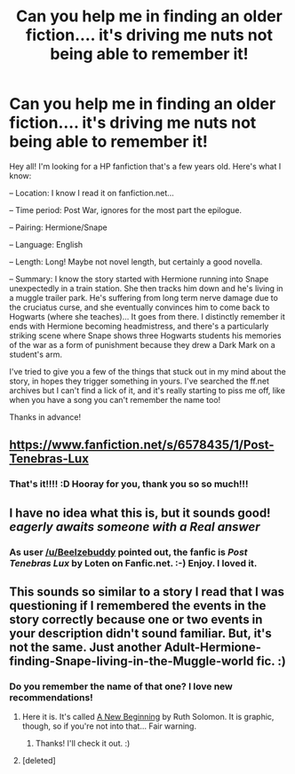 #+TITLE: Can you help me in finding an older fiction.... it's driving me nuts not being able to remember it!

* Can you help me in finding an older fiction.... it's driving me nuts not being able to remember it!
:PROPERTIES:
:Score: 1
:DateUnix: 1392952142.0
:DateShort: 2014-Feb-21
:END:
Hey all! I'm looking for a HP fanfiction that's a few years old. Here's what I know:

-- Location: I know I read it on fanfiction.net...

-- Time period: Post War, ignores for the most part the epilogue.

-- Pairing: Hermione/Snape

-- Language: English

-- Length: Long! Maybe not novel length, but certainly a good novella.

-- Summary: I know the story started with Hermione running into Snape unexpectedly in a train station. She then tracks him down and he's living in a muggle trailer park. He's suffering from long term nerve damage due to the cruciatus curse, and she eventually convinces him to come back to Hogwarts (where she teaches)... It goes from there. I distinctly remember it ends with Hermione becoming headmistress, and there's a particularly striking scene where Snape shows three Hogwarts students his memories of the war as a form of punishment because they drew a Dark Mark on a student's arm.

I've tried to give you a few of the things that stuck out in my mind about the story, in hopes they trigger something in yours. I've searched the ff.net archives but I can't find a lick of it, and it's really starting to piss me off, like when you have a song you can't remember the name too!

Thanks in advance!


** [[https://www.fanfiction.net/s/6578435/1/Post-Tenebras-Lux]]
:PROPERTIES:
:Score: 5
:DateUnix: 1392978339.0
:DateShort: 2014-Feb-21
:END:

*** That's it!!!! :D Hooray for you, thank you so so much!!!
:PROPERTIES:
:Score: 4
:DateUnix: 1392989038.0
:DateShort: 2014-Feb-21
:END:


** I have no idea what this is, but it sounds good! /eagerly awaits someone with a Real answer/
:PROPERTIES:
:Author: booksblanketsandtea
:Score: 1
:DateUnix: 1392972951.0
:DateShort: 2014-Feb-21
:END:

*** As user [[/u/Beelzebuddy]] pointed out, the fanfic is /Post Tenebras Lux/ by Loten on Fanfic.net. :-) Enjoy. I loved it.
:PROPERTIES:
:Score: 1
:DateUnix: 1392989097.0
:DateShort: 2014-Feb-21
:END:


** This sounds so similar to a story I read that I was questioning if I remembered the events in the story correctly because one or two events in your description didn't sound familiar. But, it's not the same. Just another Adult-Hermione-finding-Snape-living-in-the-Muggle-world fic. :)
:PROPERTIES:
:Author: ocattaco
:Score: 1
:DateUnix: 1393002507.0
:DateShort: 2014-Feb-21
:END:

*** Do you remember the name of that one? I love new recommendations!
:PROPERTIES:
:Score: 1
:DateUnix: 1393026462.0
:DateShort: 2014-Feb-22
:END:

**** Here it is. It's called [[http://www.theburningpen.com/NB/prologue.htm][A New Beginning]] by Ruth Solomon. It is graphic, though, so if you're not into that... Fair warning.
:PROPERTIES:
:Author: ocattaco
:Score: 2
:DateUnix: 1393030200.0
:DateShort: 2014-Feb-22
:END:

***** Thanks! I'll check it out. :)
:PROPERTIES:
:Score: 1
:DateUnix: 1393046324.0
:DateShort: 2014-Feb-22
:END:


**** [deleted]
:PROPERTIES:
:Score: 1
:DateUnix: 1393029873.0
:DateShort: 2014-Feb-22
:END:

